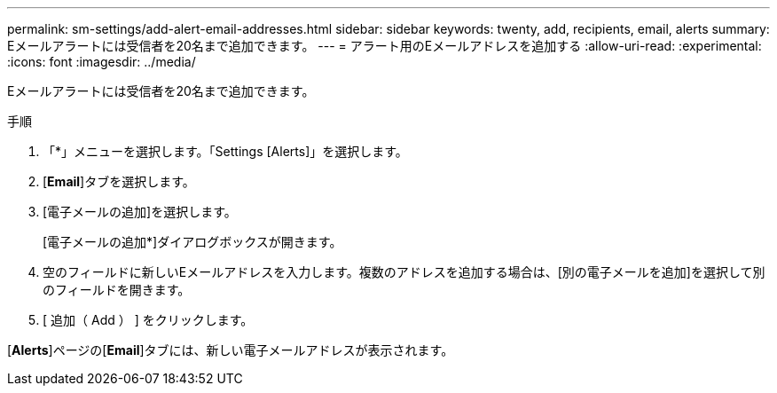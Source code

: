 ---
permalink: sm-settings/add-alert-email-addresses.html 
sidebar: sidebar 
keywords: twenty, add, recipients, email, alerts 
summary: Eメールアラートには受信者を20名まで追加できます。 
---
= アラート用のEメールアドレスを追加する
:allow-uri-read: 
:experimental: 
:icons: font
:imagesdir: ../media/


[role="lead"]
Eメールアラートには受信者を20名まで追加できます。

.手順
. 「*」メニューを選択します。「Settings [Alerts]」を選択します。
. [*Email*]タブを選択します。
. [電子メールの追加]を選択します。
+
[電子メールの追加*]ダイアログボックスが開きます。

. 空のフィールドに新しいEメールアドレスを入力します。複数のアドレスを追加する場合は、[別の電子メールを追加]を選択して別のフィールドを開きます。
. [ 追加（ Add ） ] をクリックします。


[*Alerts*]ページの[*Email*]タブには、新しい電子メールアドレスが表示されます。
